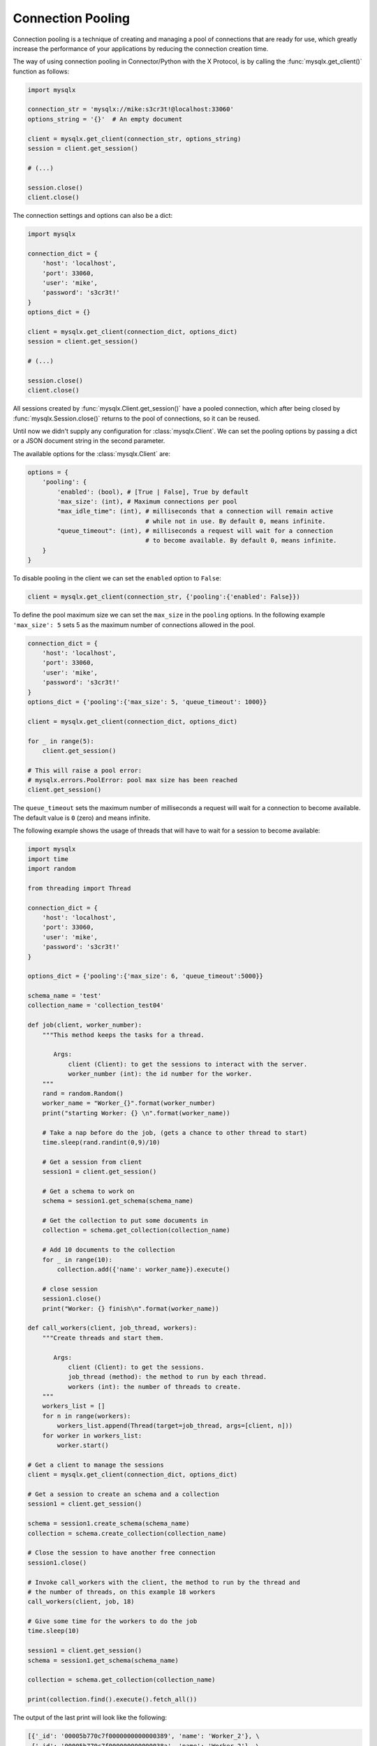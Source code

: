 Connection Pooling
==================

Connection pooling is a technique of creating and managing a pool of connections
that are ready for use, which greatly increase the performance of your
applications by reducing the connection creation time.

The way of using connection pooling in Connector/Python with the X Protocol, is
by calling the :func:`mysqlx.get_client()` function as follows:

.. code-block:: python

   import mysqlx

   connection_str = 'mysqlx://mike:s3cr3t!@localhost:33060'
   options_string = '{}'  # An empty document

   client = mysqlx.get_client(connection_str, options_string)
   session = client.get_session()

   # (...)

   session.close()
   client.close()

The connection settings and options can also be a dict:

.. code-block:: python

   import mysqlx

   connection_dict = {
       'host': 'localhost',
       'port': 33060,
       'user': 'mike',
       'password': 's3cr3t!'
   }
   options_dict = {}

   client = mysqlx.get_client(connection_dict, options_dict)
   session = client.get_session()

   # (...)

   session.close()
   client.close()


All sessions created by :func:`mysqlx.Client.get_session()` have a pooled connection,
which after being closed by :func:`mysqlx.Session.close()` returns to the pool of
connections, so it can be reused.

Until now we didn't supply any configuration for :class:`mysqlx.Client`. We can
set the pooling options by passing a dict or a JSON document string in the
second parameter.

The available options for the :class:`mysqlx.Client` are:

.. code-block:: python

   options = {
       'pooling': {
           'enabled': (bool), # [True | False], True by default
           'max_size': (int), # Maximum connections per pool
           "max_idle_time": (int), # milliseconds that a connection will remain active
                                   # while not in use. By default 0, means infinite.
           "queue_timeout": (int), # milliseconds a request will wait for a connection
                                   # to become available. By default 0, means infinite.
       }
   }

To disable pooling in the client we can set the ``enabled`` option to ``False``:

.. code-block:: python

   client = mysqlx.get_client(connection_str, {'pooling':{'enabled': False}})

To define the pool maximum size we can set the ``max_size`` in the ``pooling``
options. In the following example ``'max_size': 5`` sets 5 as the maximum number
of connections allowed in the pool.

.. code-block:: python

   connection_dict = {
       'host': 'localhost',
       'port': 33060,
       'user': 'mike',
       'password': 's3cr3t!'
   }
   options_dict = {'pooling':{'max_size': 5, 'queue_timeout': 1000}}

   client = mysqlx.get_client(connection_dict, options_dict)

   for _ in range(5):
       client.get_session()

   # This will raise a pool error:
   # mysqlx.errors.PoolError: pool max size has been reached
   client.get_session()

The ``queue_timeout`` sets the maximum number of milliseconds a request will
wait for a connection to become available. The default value is ``0`` (zero)
and means infinite.

The following example shows the usage of threads that will have to wait for a
session to become available:

.. code-block:: python

   import mysqlx
   import time
   import random

   from threading import Thread

   connection_dict = {
       'host': 'localhost',
       'port': 33060,
       'user': 'mike',
       'password': 's3cr3t!'
   }

   options_dict = {'pooling':{'max_size': 6, 'queue_timeout':5000}}

   schema_name = 'test'
   collection_name = 'collection_test04'

   def job(client, worker_number):
       """This method keeps the tasks for a thread.

          Args:
              client (Client): to get the sessions to interact with the server.
              worker_number (int): the id number for the worker.
       """
       rand = random.Random()
       worker_name = "Worker_{}".format(worker_number)
       print("starting Worker: {} \n".format(worker_name))

       # Take a nap before do the job, (gets a chance to other thread to start)
       time.sleep(rand.randint(0,9)/10)

       # Get a session from client
       session1 = client.get_session()

       # Get a schema to work on
       schema = session1.get_schema(schema_name)

       # Get the collection to put some documents in
       collection = schema.get_collection(collection_name)

       # Add 10 documents to the collection
       for _ in range(10):
           collection.add({'name': worker_name}).execute()

       # close session
       session1.close()
       print("Worker: {} finish\n".format(worker_name))

   def call_workers(client, job_thread, workers):
       """Create threads and start them.

          Args:
              client (Client): to get the sessions.
              job_thread (method): the method to run by each thread.
              workers (int): the number of threads to create.
       """
       workers_list = []
       for n in range(workers):
           workers_list.append(Thread(target=job_thread, args=[client, n]))
       for worker in workers_list:
           worker.start()

   # Get a client to manage the sessions
   client = mysqlx.get_client(connection_dict, options_dict)

   # Get a session to create an schema and a collection
   session1 = client.get_session()

   schema = session1.create_schema(schema_name)
   collection = schema.create_collection(collection_name)

   # Close the session to have another free connection
   session1.close()

   # Invoke call_workers with the client, the method to run by the thread and
   # the number of threads, on this example 18 workers
   call_workers(client, job, 18)

   # Give some time for the workers to do the job
   time.sleep(10)

   session1 = client.get_session()
   schema = session1.get_schema(schema_name)

   collection = schema.get_collection(collection_name)

   print(collection.find().execute().fetch_all())

The output of the last print will look like the following:

.. code-block:: python

     [{'_id': '00005b770c7f0000000000000389', 'name': 'Worker_2'}, \
      {'_id': '00005b770c7f000000000000038a', 'name': 'Worker_2'}, \
      {'_id': '00005b770c7f000000000000038b', 'name': 'Worker_2'}, \
      {'_id': '00005b770c7f000000000000038c', 'name': 'Worker_2'}, \
      {'_id': '00005b770c7f000000000000038d', 'name': 'Worker_2'}, \
      {'_id': '00005b770c7f000000000000038e', 'name': 'Worker_2'}, \
      {'_id': '00005b770c7f000000000000038f', 'name': 'Worker_2'}, \
      {'_id': '00005b770c7f0000000000000390', 'name': 'Worker_2'}, \
      {'_id': '00005b770c7f0000000000000391', 'name': 'Worker_2'}, \
      {'_id': '00005b770c7f0000000000000392', 'name': 'Worker_2'}, \
      {'_id': '00005b770c7f0000000000000393', 'name': 'Worker_1'}, \
      {'_id': '00005b770c7f0000000000000394', 'name': 'Worker_4'}, \
      {'_id': '00005b770c7f0000000000000395', 'name': 'Worker_1'}, \
      {'_id': '00005b770c7f0000000000000396', 'name': 'Worker_4'}, \
      {'_id': '00005b770c7f0000000000000397', 'name': 'Worker_7'}, \
      {'_id': '00005b770c7f0000000000000398', 'name': 'Worker_1'}, \
      {'_id': '00005b770c7f0000000000000399', 'name': 'Worker_4'}, \
      {'_id': '00005b770c7f000000000000039a', 'name': 'Worker_7'}, \
      {'_id': '00005b770c7f000000000000039b', 'name': 'Worker_1'}, \
      {'_id': '00005b770c7f000000000000039c', 'name': 'Worker_4'}, \
      {'_id': '00005b770c7f000000000000039d', 'name': 'Worker_7'}, \
      {'_id': '00005b770c7f000000000000039e', 'name': 'Worker_1'}, \
      {'_id': '00005b770c7f000000000000039f', 'name': 'Worker_8'}, \
      {'_id': '00005b770c7f00000000000003a0', 'name': 'Worker_4'}, \
      {'_id': '00005b770c7f00000000000003a1', 'name': 'Worker_7'}, \
      ... \
      {'_id': '00005b770c7f000000000000043c', 'name': 'Worker_9'}]

The **18** workers took random turns to add their documents to the collection,
sharing only **6** active connections given by ``'max_size': 6`` in the
``options_dict`` given to the client instance at the time was created on
:func:`mysqlx.get_client(connection_dict, options_dict)`.
